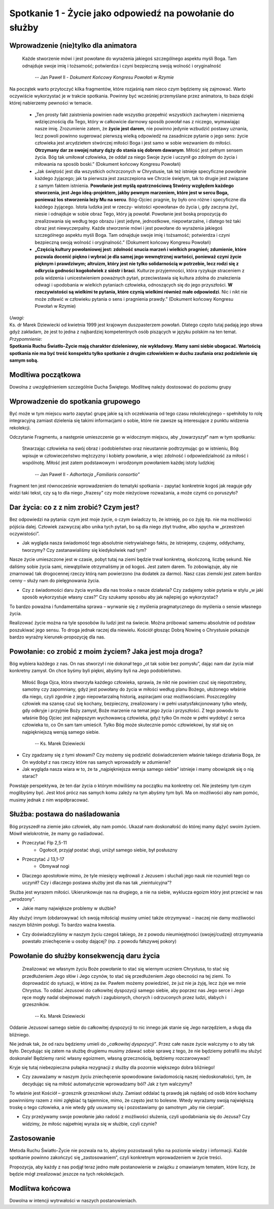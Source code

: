*********************************************************
Spotkanie 1 - Życie jako odpowiedź na powołanie do służby
*********************************************************

=====================================
Wprowadzenie (nie)tylko dla animatora
=====================================

    Każde stworzenie mówi i jest powołane do wyrażenia jakiegoś szczególnego aspektu myśli Boga. Tam odnajduje swoje imię i tożsamość; potwierdza i czyni bezpieczną swoją wolność i oryginalność

     --  Jan Paweł II - *Dokument Końcowy Kongresu Powołań w Rzymie*

Na początek warto przytoczyć kilka fragmentów, które rozjaśnią nam nieco czym będziemy się zajmować.  Warto oczywiście wykorzystać je w trakcie spotkania. Powinny być wcześniej przemyślane  przez animatora, to baza dzięki której nabierzemy pewności w temacie.

    * „Ten prosty fakt zaistnienia powinien nade wszystko przepełnić wszystkich zachwytem i niezmierną wdzięcznością dla Tego, który w całkowicie darmowy sposób powołał nas z niczego, wymawiając nasze imię. Zrozumienie zatem, że **życie jest darem**, nie powinno jedynie wzbudzić postawy uznania, lecz powoli powinno sugerować pierwszą wielką odpowiedź na zasadnicze pytanie o jego sens: życie człowieka jest arcydziełem stwórczej miłości Boga i jest samo w sobie wezwaniem  do miłości. **Otrzymany dar  ze swojej  natury  dąży  do stania  się dobrem dawanym**. Miłość jest pełnym sensem życia. Bóg tak umiłował człowieka, że oddał za niego Swoje życie i uczynił go zdolnym do życia i miłowania na sposób boski.” (Dokument końcowy Kongresu Powołań)
    * „Jak świętość jest dla wszystkich ochrzczonych w Chrystusie, tak też istnieje specyficzne powołanie każdego żyjącego; jak ta pierwsza jest zaszczepiona we Chrzcie świętym, tak to drugie jest związane z samym faktem istnienia. **Powołanie jest myślą opatrznościową Stwórcy względem każdego stworzenia, jest Jego ideą-projektem, jakby pewnym  marzeniem,  które  jest w sercu Boga, ponieważ los stworzenia leży Mu na sercu**. Bóg-Ojciec pragnie, by było ono różne i specyficzne dla każdego żyjącego. Istota ludzka jest w rzeczy- wistości «powołana» do życia i, gdy zaczyna żyć, niesie i odnajduje w sobie obraz Tego, który ją powołał. Powołanie jest boską propozycją do zrealizowania  się według tego obrazu i jest  jedyne,  jednostkowe, niepowtarzalne,  i dlatego też taki  obraz jest niewyczerpalny. Każde stworzenie mówi i jest powołane do wyrażenia jakiegoś  szczególnego aspektu myśli Boga. Tam odnajduje swoje imię i tożsamość; potwierdza i czyni bezpieczną swoją wolność i oryginalność.” (Dokument końcowy Kongresu Powołań)
    * **„Częścią  kultury powołaniowej  jest: zdolność snucia marzeń i wielkich pragnień; zdumienie, które pozwala docenić piękno i wybrać  je dla samej jego wewnętrznej wartości, ponieważ czyni życie pięknym  i prawdziwym;  altruizm, który  jest nie tylko solidarnością w potrzebie, lecz rodzi się z odkrycia godności kogokolwiek z sióstr i braci**. Kulturze przyjemności, która ryzykuje straceniem z pola widzenia i unicestwieniem poważnych pytań, przeciwstawia się kultura zdolna do znalezienia odwagi i upodobania w wielkich pytaniach człowieka, odnoszących  się do jego przyszłości. **W rzeczywistości są wielkimi  te pytania,  które czynią wielkimi  również małe  odpowiedzi**. Nic i nikt  nie może zdławić w człowieku pytania o sens i pragnienia prawdy.” (Dokument końcowy Kongresu Powołań w Rzymie)

| *Uwagi:*
| Ks. dr Marek Dziewiecki od kwietnia 1999 jest krajowym duszpasterzem powołań. Dlatego często tutaj padają jego słowa gdyż zakładam, że jest to jedna z najbardziej kompetentnych osób piszących w języku polskim na ten temat.
| *Przypomnienie:*
| **Spotkania Ruchu Światło-Życie  mają charakter dzieleniowy, nie wykładowy. Mamy sami siebie ubogacać. Wartością spotkania nie ma być treść konspektu tylko spotkanie z drugim człowiekiem w duchu zaufania oraz podzielenie się samym sobą.**


==========================
Modltiwa początkowa
==========================

Dowolna z uwzględnieniem szczególnie Ducha Świętego. Modlitwę należy dostosować do poziomu grupy


===================================
Wprowadzenie do spotkania grupowego
===================================

Być może w tym miejscu warto zapytać grupę jakie są ich oczekiwania od tego czasu rekolekcyjnego – spełniłoby to rolę integracyjną zamiast dzielenia się takimi informacjami o sobie, które nie zawsze są interesujące  z punktu widzenia rekolekcji.

Odczytanie Fragmentu, a następnie umieszczenie go w widocznym miejscu, aby „towarzyszył” nam w tym spotkaniu:

    Stwarzając człowieka  na swój obraz i podobieństwo  oraz nieustannie podtrzymując go w istnieniu, Bóg wpisuje w człowieczeństwo mężczyzny i kobiety powołanie, a więc zdolność i odpowiedzialność za miłość i wspólnotę. Miłość jest zatem podstawowym i wrodzonym powołaniem każdej istoty ludzkiej

     --  Jan Paweł II - *Adhortacja „Familiaris consortio”*

Fragment ten jest równocześnie wprowadzeniem do tematyki spotkania – zapytać konkretnie kogoś jak reaguje gdy widzi taki tekst, czy są to dla niego „frazesy” czy może nieżyciowe rozważania, a może czymś co poruszyło?

==========================================
Dar  życia: co z z nim zrobić? Czym  jest?
==========================================

Bez odpowiedzi na pytania: czym jest moje życie, o czym świadczy to, że istnieję, po co żyję itp. nie ma możliwości pójścia dalej. Człowiek zazwyczaj albo unika tych pytań, bo są dla niego zbyt trudne, albo spycha w „przestrzeń oczywistości”.

* Jak wygląda nasza świadomość tego absolutnie nietrywialnego faktu, że istniejemy, czujemy, oddychamy, tworzymy? Czy zastanawialiśmy się kiedykolwiek nad tym?

Nasze życie umieszczone jest w czasie, pobyt tutaj na ziemi będzie trwał konkretną, skończoną, liczbę sekund. Nie daliśmy sobie życia sami, niewątpliwie otrzymaliśmy je od kogoś. Jest zatem darem. To zobowiązuje, aby nie zmarnować tak drogocennej rzeczy którą nam powierzono (na dodatek za darmo). Nasz czas ziemski jest zatem bardzo cenny – służy nam do pielęgnowania życia.

* Czy z świadomości daru życia wynika dla nas troska o nasze działania? Czy zadajemy sobie pytania w stylu „w jaki sposób wykorzystuje własny czas?” Czy szukamy sposobu aby jak najlepiej go wykorzystać?

To bardzo poważna i fundamentalna sprawa – wyrwanie się z myślenia pragmatycznego do myślenia o sensie własnego życia.

Realizować życie można na tyle sposobów ilu ludzi jest na świecie. Można próbować samemu absolutnie od podstaw poszukiwać jego sensu. To droga jednak raczej dla niewielu. Kościół głosząc Dobrą Nowinę o Chrystusie pokazuje bardzo wyraźny kierunek-propozycję dla nas.

==========================================================
Powołanie:  co zrobić z moim życiem? Jaka jest moja droga?
==========================================================

Bóg wybiera każdego z nas. On nas stworzył i nie dokonał tego „ot tak sobie bez pomysłu”, dając nam dar życia miał konkretny zamysł. On chce byśmy byli piękni, abyśmy byli na Jego podobieństwo.

    Miłość Boga Ojca, która stworzyła każdego człowieka, sprawia, że  nikt nie powinien czuć się niepotrzebny, samotny czy zapomniany, gdyż jest powołany do życia w miłości  według  planu Bożego, ułożonego właśnie dla niego, czyli zgodnie  z jego niepowtarzalną historią, aspiracjami oraz możliwościami. Poszczególny człowiek ma szansę czuć się kochany, bezpieczny, zrealizowany i w pełni usatysfakcjonowany tylko wtedy, gdy odkryje i przyjmie Boży zamysł, Boże marzenie na temat jego życia i przyszłości. Z tego powodu to właśnie Bóg Ojciec jest najlepszym wychowawcą człowieka,  gdyż tylko On może w pełni wydobyć z serca człowieka to, co On sam tam umieścił. Tylko Bóg może skutecznie pomóc człowiekowi, by stał się on najpiękniejszą wersją samego siebie.

     --  Ks. Marek Dziewiecki

* Czy zgadzamy  się z tymi słowami? Czy możemy  się podzielić doświadczeniem właśnie takiego działania Boga, że On wydobył z nas rzeczy które nas samych wprowadziły w zdumienie?

* Jak wygląda nasza wiara w to, że ta „najpiękniejsza wersja samego siebie” istnieje i mamy obowiązek  się o nią starać?

Powstaje perspektywa, że ten dar życia o którym mówiliśmy na początku ma konkretny cel. Nie jesteśmy tym czym moglibyśmy być. Jest ktoś prócz nas samych komu zależy na tym abyśmy tym byli. Ma on możliwości aby nam pomóc, musimy jednak z nim współpracować.

===============================
Służba: postawa do naśladowania
===============================

Bóg przyszedł na ziemie jako człowiek, aby nam pomóc. Ukazał nam doskonałość do której mamy dążyć swoim życiem. Mówił wielokrotnie, że mamy go naśladować.

* Przeczytać Flp 2,5-11
    * Ogołocił, przyjął postać sługi, uniżył samego siebie, był posłuszny
* Przeczytać J 13,1-17
    * Obmywał nogi
* Dlaczego apostołowie mimo, że tyle miesięcy wędrowali z Jezusem i słuchali  jego nauk nie rozumieli tego  co uczynił? Czy i dlaczego postawa służby jest dla nas tak „nieintuicyjna”?

Służba jest wyrazem miłości. Ukierunkowuje nas na drugiego, a nie na siebie, wyklucza egoizm który jest przecież w nas „wrodzony”.

* Jakie mamy największe problemy w służbie?

Aby służyć innym (obdarowywać ich swoją miłością) musimy umieć także otrzymywać – inaczej nie damy możliwości naszym bliźnim posługi. To bardzo ważna kwestia.

* Czy doświadczyliśmy w naszym życiu czegoś takiego, że z powodu nieumiejętności (swojej/cudzej) otrzymywania powstało zniechęcenie u osoby dającej? (np. z powodu fałszywej pokory)

============================================
Powołanie  do służby konsekwencją daru życia
============================================

    Zrealizować we własnym życiu Boże powołanie to stać się wiernym uczniem Chrystusa, to stać się przedłużeniem Jego słów i Jego czynów, to stać się przedłużeniem Jego obecności na tej ziemi. To doprowadzić do sytuacji, w której za św. Pawłem możemy powiedzieć, że już nie ja żyję, lecz żyje we mnie Chrystus. To oddać Jezusowi do całkowitej dyspozycji samego siebie, aby poprzez nas Jego serce i Jego ręce mogły nadal obejmować małych i zagubionych, chorych i odrzuconych przez ludzi, słabych i grzeszników.

     --  Ks. Marek Dziewiecki

Oddanie Jezusowi samego siebie do całkowitej dyspozycji  to nic innego jak stanie się Jego narzędziem, a sługą dla bliźniego.

Nie jednak tak, że od razu będziemy umieli do *„całkowitej dyspozycji”*. Przez całe nasze życie walczymy o to aby tak  było. Decydując się zatem na służbę drugiemu musimy zdawać sobie sprawę z tego, że nie będziemy potrafili  mu służyć doskonale! Będziemy ranić własny egoizmem, własną grzecznością, będziemy rozczarowywać!

Kryje się tutaj niebezpieczna pułapka rezygnacji z służby dla pozornie większego dobra bliźniego!

* Czy zauważamy w naszym życiu zniechęcenie spowodowane świadomością naszej niedoskonałości, tym, że decydując  się na miłość automatycznie wprowadzamy ból? Jak z tym walczymy?

To właśnie jest Kościół – grzesznik grzesznikowi służy. Zamiast oddalać tą prawdę  jak najdalej  od osób które  kochamy powinniśmy razem z nimi zgłębiać tą tajemnice, mimo, że często  jest  to bolesne. Wtedy wyrażamy swoją największą troskę o tego człowieka, a nie wtedy gdy usuwamy się i pozostawiamy go samotnym „aby nie cierpiał”.

* Czy przeżywamy swoje powołanie jako radość z możliwości służenia, czyli upodabniania  się do Jezusa? Czy widzimy, że miłośc najpełniej wyraża się w służbie, czyli czynie?

==========================
Zastosowanie
==========================

Metoda Ruchu Światło-Życie nie pozwala na to, abyśmy pozostawali tylko na poziomie wiedzy  i informacji. Każde spotkanie  powinno zakończyć się
„zastosowaniem”, czyli konkretnym wprowadzeniem w życie treści.

Propozycja, aby każdy z nas  podjął  teraz jedno małe postanowienie w związku z omawianym tematem, które liczy, że będzie  mógł zrealizować jeszcze na tych rekolekcjach.

==========================
Modlitwa końcowa
==========================

Dowolna w intencji wytrwałości w naszych postanowieniach.
